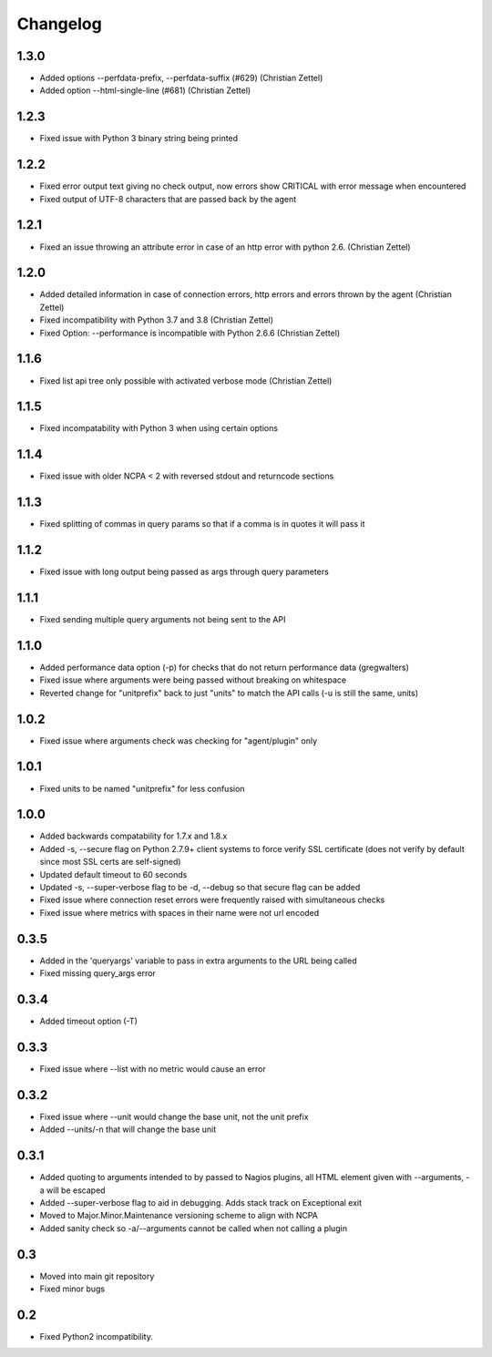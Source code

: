 Changelog
+++++++++

1.3.0
-----
- Added options --perfdata-prefix, --perfdata-suffix (#629) (Christian Zettel)
- Added option --html-single-line (#681) (Christian Zettel)

1.2.3
-----
- Fixed issue with Python 3 binary string being printed

1.2.2
-----
- Fixed error output text giving no check output, now errors show CRITICAL with error message when encountered
- Fixed output of UTF-8 characters that are passed back by the agent

1.2.1
-----
- Fixed an issue throwing an attribute error in case of an http error with python 2.6. (Christian Zettel)

1.2.0
-----
- Added detailed information in case of connection errors, http errors and errors thrown by the agent (Christian Zettel)
- Fixed incompatibility with Python 3.7 and 3.8 (Christian Zettel)
- Fixed Option: --performance is incompatible with Python 2.6.6 (Christian Zettel)

1.1.6
-----
- Fixed list api tree only possible with activated verbose mode (Christian Zettel)

1.1.5
-----
- Fixed incompatability with Python 3 when using certain options

1.1.4
-----
- Fixed issue with older NCPA < 2 with reversed stdout and returncode sections

1.1.3
-----
- Fixed splitting of commas in query params so that if a comma is in quotes it will pass it

1.1.2
-----
- Fixed issue with long output being passed as args through query parameters

1.1.1
-----
- Fixed sending multiple query arguments not being sent to the API

1.1.0
-----
- Added performance data option (-p) for checks that do not return performance data (gregwalters)
- Fixed issue where arguments were being passed without breaking on whitespace
- Reverted change for "unitprefix" back to just "units" to match the API calls (-u is still the same, units)

1.0.2
-----
- Fixed issue where arguments check was checking for "agent/plugin" only

1.0.1
-----
- Fixed units to be named "unitprefix" for less confusion

1.0.0
-----
- Added backwards compatability for 1.7.x and 1.8.x
- Added -s, --secure flag on Python 2.7.9+ client systems to force verify SSL certificate (does not verify by default since most SSL certs are self-signed)
- Updated default timeout to 60 seconds
- Updated -s, --super-verbose flag to be -d, --debug so that secure flag can be added
- Fixed issue where connection reset errors were frequently raised with simultaneous checks
- Fixed issue where metrics with spaces in their name were not url encoded

0.3.5
-----
- Added in the 'queryargs' variable to pass in extra arguments to the URL being called
- Fixed missing query_args error

0.3.4
-----
- Added timeout option (-T)

0.3.3
-----
- Fixed issue where --list with no metric would cause an error

0.3.2
-----
- Fixed issue where --unit would change the base unit, not the unit prefix
- Added --units/-n that will change the base unit

0.3.1
-----
- Added quoting to arguments intended to by passed to Nagios plugins, all HTML element given with --arguments, -a will be escaped
- Added --super-verbose flag to aid in debugging. Adds stack track on Exceptional exit
- Moved to Major.Minor.Maintenance versioning scheme to align with NCPA
- Added sanity check so -a/--arguments cannot be called when not calling a plugin

0.3
---
- Moved into main git repository
- Fixed minor bugs

0.2
---
- Fixed Python2 incompatibility.
